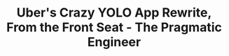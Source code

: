 :PROPERTIES:
:ID:       a3c04525-6971-4a05-813e-1c6d8b7ecbfe
:ROAM_REFS: https://blog.pragmaticengineer.com/uber-app-rewrite-yolo/?utm_source=tldrnewsletter
:END:
#+TITLE: Uber's Crazy YOLO App Rewrite, From the Front Seat - The Pragmatic Engineer

